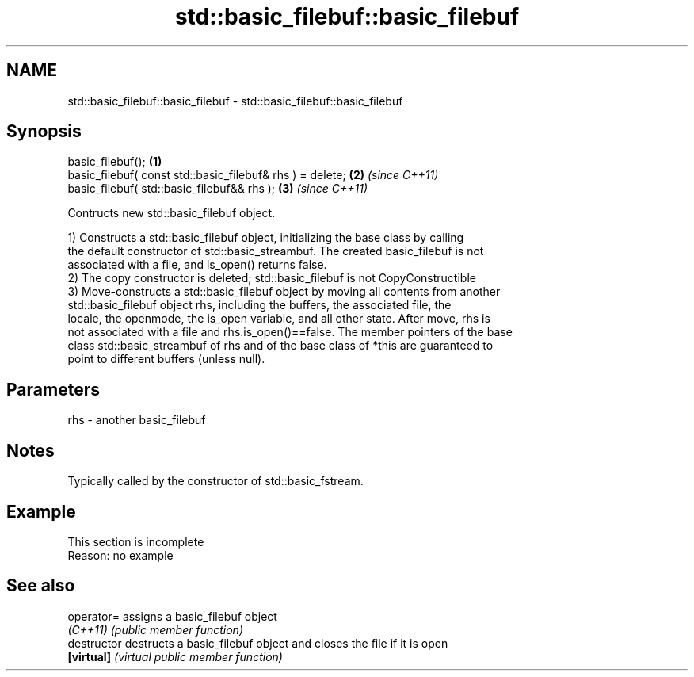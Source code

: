 .TH std::basic_filebuf::basic_filebuf 3 "2022.03.29" "http://cppreference.com" "C++ Standard Libary"
.SH NAME
std::basic_filebuf::basic_filebuf \- std::basic_filebuf::basic_filebuf

.SH Synopsis
   basic_filebuf();                                         \fB(1)\fP
   basic_filebuf( const std::basic_filebuf& rhs ) = delete; \fB(2)\fP \fI(since C++11)\fP
   basic_filebuf( std::basic_filebuf&& rhs );               \fB(3)\fP \fI(since C++11)\fP

   Contructs new std::basic_filebuf object.

   1) Constructs a std::basic_filebuf object, initializing the base class by calling
   the default constructor of std::basic_streambuf. The created basic_filebuf is not
   associated with a file, and is_open() returns false.
   2) The copy constructor is deleted; std::basic_filebuf is not CopyConstructible
   3) Move-constructs a std::basic_filebuf object by moving all contents from another
   std::basic_filebuf object rhs, including the buffers, the associated file, the
   locale, the openmode, the is_open variable, and all other state. After move, rhs is
   not associated with a file and rhs.is_open()==false. The member pointers of the base
   class std::basic_streambuf of rhs and of the base class of *this are guaranteed to
   point to different buffers (unless null).

.SH Parameters

   rhs - another basic_filebuf

.SH Notes

   Typically called by the constructor of std::basic_fstream.

.SH Example

    This section is incomplete
    Reason: no example

.SH See also

   operator=    assigns a basic_filebuf object
   \fI(C++11)\fP      \fI(public member function)\fP
   destructor   destructs a basic_filebuf object and closes the file if it is open
   \fB[virtual]\fP    \fI(virtual public member function)\fP
